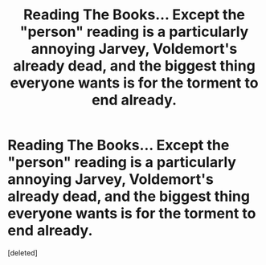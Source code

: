 #+TITLE: Reading The Books... Except the "person" reading is a particularly annoying Jarvey, Voldemort's already dead, and the biggest thing everyone wants is for the torment to end already.

* Reading The Books... Except the "person" reading is a particularly annoying Jarvey, Voldemort's already dead, and the biggest thing everyone wants is for the torment to end already.
:PROPERTIES:
:Score: 2
:DateUnix: 1604410731.0
:DateShort: 2020-Nov-03
:FlairText: Crack Prompt
:END:
[deleted]

